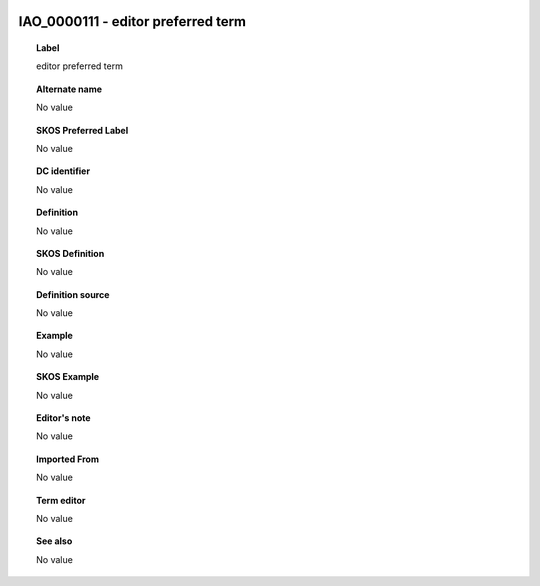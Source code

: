 
  .. _IAO_0000111:
  .. _editor preferred term:
  .. index:: 
     single: IAO_0000111; editor preferred term
     single: editor preferred term; IAO_0000111

IAO_0000111 - editor preferred term
====================================================================================

.. topic:: Label

    editor preferred term

.. topic:: Alternate name

    No value

.. topic:: SKOS Preferred Label

    No value

.. topic:: DC identifier

    No value

.. topic:: Definition

    No value

.. topic:: SKOS Definition

    No value

.. topic:: Definition source

    No value

.. topic:: Example

    No value

.. topic:: SKOS Example

    No value

.. topic:: Editor's note

    No value

.. topic:: Imported From

    No value

.. topic:: Term editor

    No value

.. topic:: See also

    No value

